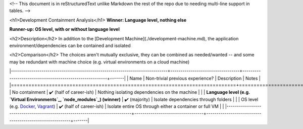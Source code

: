 <!-- This document is in reStructuredText unlike Markdown the rest of the repo due to needing multi-line support in tables. -->

<h1>Development Containment Analysis</h1>
**Winner: Language level, nothing else**

**Runner-up: OS level, with or without language level**

<h2>Description</h2>
In addition to the [Development Machine](./development-machine.md), the application environment/dependencies can be contained and isolated

<h2>Comparison</h2>
The choices aren't mutually exclusive, they can be combined as needed/wanted -- and some may be redundant with machine choice (e.g. virtual environments on a cloud machine)

|-----------------------------------------------------------------------------+----------------------------------+---------------------------------------------------------+-------|
|                                     Name                                    | Non-trivial previous experience? |                       Description                       | Notes |
|=============================================================================+==================================+=========================================================+=======|
| No containment                                                              | ✔️ (half of career-ish)          | Nothing isolating dependencies on the machine           |       |
| **Language level (e.g. `Virtual Environments`_, `node_modules`_) (winner)** | ✔️ (majority)                    | Isolate dependencies through folders                    |       |
| OS level (e.g. `Docker`_, `Vagrant`_)                                       | ✔️ (half of career-ish)          | Isolate entire OS through either a container or full VM |       |
|-----------------------------------------------------------------------------+----------------------------------+---------------------------------------------------------+-------|

.. _Virtual Environments: https://docs.python.org/3/library/venv.html#venv-def
.. _node_modules: https://docs.npmjs.com/cli/v9/configuring-npm/folders
.. _Docker: https://www.docker.com/
.. _Vagrant: https://www.vagrantup.com/
